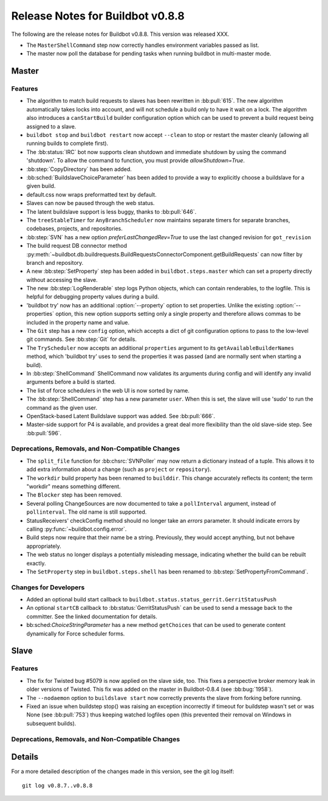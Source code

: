 Release Notes for Buildbot v0.8.8
=================================

..
    Any change that adds a feature or fixes a bug should have an entry here.
    Most simply need an additional bulleted list item, but more significant
    changes can be given a subsection of their own.

The following are the release notes for Buildbot v0.8.8.
This version was released XXX.

* The ``MasterShellCommand`` step now correctly handles environment variables passed as list.
* The master now poll the database for pending tasks when running buildbot in multi-master mode.

Master
------

Features
~~~~~~~~

* The algorithm to match build requests to slaves has been rewritten in :bb:pull:`615`.
  The new algorithm automatically takes locks into account, and will not schedule a build only to have it wait on a lock.
  The algorithm also introduces a ``canStartBuild`` builder configuration option which can be used to prevent a build request being assigned to a slave.

* ``buildbot stop`` and ``buildbot restart`` now accept ``--clean`` to stop or restart the master cleanly (allowing all running builds to complete first).

* The :bb:status:`IRC` bot now supports clean shutdown and immediate shutdown by using the command 'shutdown'.
  To allow the command to function, you must provide `allowShutdown=True`.

* :bb:step:`CopyDirectory` has been added.

* :bb:sched:`BuildslaveChoiceParameter` has been added to provide a way to explicitly choose a buildslave
  for a given build.

* default.css now wraps preformatted text by default.

* Slaves can now be paused through the web status.

* The latent buildslave support is less buggy, thanks to :bb:pull:`646`.

* The ``treeStableTimer`` for ``AnyBranchScheduler`` now maintains separate timers for separate branches, codebases, projects, and repositories.

* :bb:step:`SVN` has a new option `preferLastChangedRev=True` to use the last changed revision for ``got_revision``

* The build request DB connector method :py:meth:`~buildbot.db.buildrequests.BuildRequestsConnectorComponent.getBuildRequests` can now filter by branch and repository.

* A new :bb:step:`SetProperty` step has been added in ``buildbot.steps.master`` which can set a property directly without accessing the slave.

* The new :bb:step:`LogRenderable` step logs Python objects, which can contain renderables, to the logfile.
  This is helpful for debugging property values during a build.

* 'buildbot try' now has an additional :option:`--property` option to set properties.
  Unlike the existing :option:`--properties` option, this new option supports setting
  only a single property and therefore allows commas to be included in the property
  name and value.

* The ``Git`` step has a new ``config`` option, which accepts a dict of git configuration options to pass to the low-level git commands.
  See :bb:step:`Git` for details.

* The ``TryScheduler`` now accepts an additional ``properties`` argument to its
  ``getAvailableBuilderNames`` method, which 'buildbot try' uses to send the properties
  it was passed (and are normally sent when starting a build).

* In :bb:step:`ShellCommand` ShellCommand now validates its arguments during config and will identify any invalid arguments before a build is started.

* The list of force schedulers in the web UI is now sorted by name.

* The :bb:step:`ShellCommand` step has a new parameter ``user``.
  When this is set, the slave will use 'sudo' to run the command as the given user.

* OpenStack-based Latent Buildslave support was added.
  See :bb:pull:`666`.

* Master-side support for P4 is available, and provides a great deal more flexibility than the old slave-side step.
  See :bb:pull:`596`.

Deprecations, Removals, and Non-Compatible Changes
~~~~~~~~~~~~~~~~~~~~~~~~~~~~~~~~~~~~~~~~~~~~~~~~~~

* The ``split_file`` function for :bb:chsrc:`SVNPoller` may now return a dictionary instead of a tuple.
  This allows it to add extra information about a change (such as ``project`` or ``repository``).

* The ``workdir`` build property has been renamed to ``builddir``.
  This change accurately reflects its content; the term "workdir" means something different.

* The ``Blocker`` step has been removed.

* Several polling ChangeSources are now documented to take a ``pollInterval`` argument, instead of ``pollinterval``.
  The old name is still supported.

* StatusReceivers' checkConfig method should no longer take an `errors` parameter.
  It should indicate errors by calling :py:func:`~buildbot.config.error`.

* Build steps now require that their name be a string.
  Previously, they would accept anything, but not behave appropriately.

* The web status no longer displays a potentially misleading message, indicating whether the build
  can be rebuilt exactly.

* The ``SetProperty`` step in ``buildbot.steps.shell`` has been renamed to :bb:step:`SetPropertyFromCommand`.

Changes for Developers
~~~~~~~~~~~~~~~~~~~~~~

* Added an optional build start callback to ``buildbot.status.status_gerrit.GerritStatusPush``

* An optional ``startCB`` callback to :bb:status:`GerritStatusPush` can be used
  to send a message back to the committer.
  See the linked documentation for details.

* bb:sched:`ChoiceStringParameter` has a new method ``getChoices`` that can be used to generate
  content dynamically for Force scheduler forms.

Slave
-----

Features
~~~~~~~~

* The fix for Twisted bug #5079 is now applied on the slave side, too.
  This fixes a perspective broker memory leak in older versions of Twisted.
  This fix was added on the master in Buildbot-0.8.4 (see :bb:bug:`1958`).

* The ``--nodaemon`` option to ``buildslave start`` now correctly prevents the slave from forking before running.

* Fixed an issue when buildstep stop() was raising an exception incorrectly if timeout for 
  buildstep wasn't set or was None (see :bb:pull:`753`) thus keeping watched logfiles open
  (this prevented their removal on Windows in subsequent builds).

Deprecations, Removals, and Non-Compatible Changes
~~~~~~~~~~~~~~~~~~~~~~~~~~~~~~~~~~~~~~~~~~~~~~~~~~

Details
-------

For a more detailed description of the changes made in this version, see the
git log itself::

   git log v0.8.7..v0.8.8

